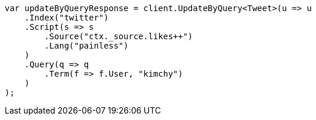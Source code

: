 // docs/update-by-query.asciidoc:348

////
IMPORTANT NOTE
==============
This file is generated from method Line348 in https://github.com/elastic/elasticsearch-net/tree/master/src/Examples/Examples/Docs/UpdateByQueryPage.cs#L101-L137.
If you wish to submit a PR to change this example, please change the source method above
and run dotnet run -- asciidoc in the ExamplesGenerator project directory.
////

[source, csharp]
----
var updateByQueryResponse = client.UpdateByQuery<Tweet>(u => u
    .Index("twitter")
    .Script(s => s
        .Source("ctx._source.likes++")
        .Lang("painless")
    )
    .Query(q => q
        .Term(f => f.User, "kimchy")
    )
);
----
